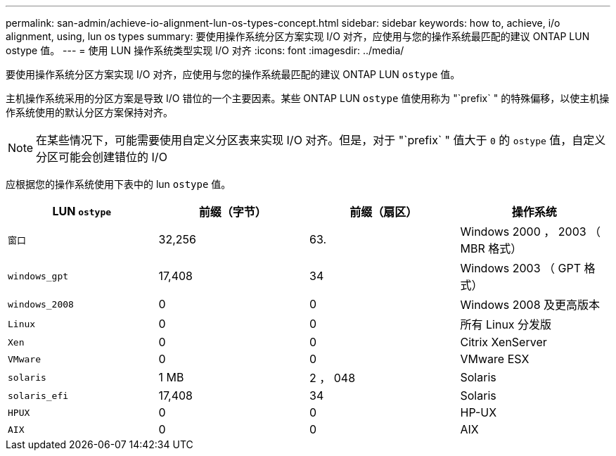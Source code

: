 ---
permalink: san-admin/achieve-io-alignment-lun-os-types-concept.html 
sidebar: sidebar 
keywords: how to, achieve, i/o alignment, using, lun os types 
summary: 要使用操作系统分区方案实现 I/O 对齐，应使用与您的操作系统最匹配的建议 ONTAP LUN ostype 值。 
---
= 使用 LUN 操作系统类型实现 I/O 对齐
:icons: font
:imagesdir: ../media/


[role="lead"]
要使用操作系统分区方案实现 I/O 对齐，应使用与您的操作系统最匹配的建议 ONTAP LUN `ostype` 值。

主机操作系统采用的分区方案是导致 I/O 错位的一个主要因素。某些 ONTAP LUN `ostype` 值使用称为 "`prefix` " 的特殊偏移，以使主机操作系统使用的默认分区方案保持对齐。

[NOTE]
====
在某些情况下，可能需要使用自定义分区表来实现 I/O 对齐。但是，对于 "`prefix` " 值大于 `0` 的 `ostype` 值，自定义分区可能会创建错位的 I/O

====
应根据您的操作系统使用下表中的 lun `ostype` 值。

[cols="4*"]
|===
| LUN `ostype` | 前缀（字节） | 前缀（扇区） | 操作系统 


 a| 
`窗口`
 a| 
32,256
 a| 
63.
 a| 
Windows 2000 ， 2003 （ MBR 格式）



 a| 
`windows_gpt`
 a| 
17,408
 a| 
34
 a| 
Windows 2003 （ GPT 格式）



 a| 
`windows_2008`
 a| 
0
 a| 
0
 a| 
Windows 2008 及更高版本



 a| 
`Linux`
 a| 
0
 a| 
0
 a| 
所有 Linux 分发版



 a| 
`Xen`
 a| 
0
 a| 
0
 a| 
Citrix XenServer



 a| 
`VMware`
 a| 
0
 a| 
0
 a| 
VMware ESX



 a| 
`solaris`
 a| 
1 MB
 a| 
2 ， 048
 a| 
Solaris



 a| 
`solaris_efi`
 a| 
17,408
 a| 
34
 a| 
Solaris



 a| 
`HPUX`
 a| 
0
 a| 
0
 a| 
HP-UX



 a| 
`AIX`
 a| 
0
 a| 
0
 a| 
AIX

|===